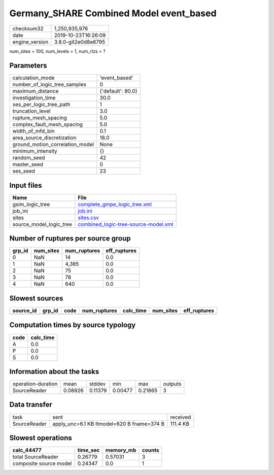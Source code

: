 Germany_SHARE Combined Model event_based
========================================

============== ===================
checksum32     1,250,935,976      
date           2019-10-23T16:26:09
engine_version 3.8.0-git2e0d8e6795
============== ===================

num_sites = 100, num_levels = 1, num_rlzs = ?

Parameters
----------
=============================== =================
calculation_mode                'event_based'    
number_of_logic_tree_samples    0                
maximum_distance                {'default': 80.0}
investigation_time              30.0             
ses_per_logic_tree_path         1                
truncation_level                3.0              
rupture_mesh_spacing            5.0              
complex_fault_mesh_spacing      5.0              
width_of_mfd_bin                0.1              
area_source_discretization      18.0             
ground_motion_correlation_model None             
minimum_intensity               {}               
random_seed                     42               
master_seed                     0                
ses_seed                        23               
=============================== =================

Input files
-----------
======================= ==============================================================================
Name                    File                                                                          
======================= ==============================================================================
gsim_logic_tree         `complete_gmpe_logic_tree.xml <complete_gmpe_logic_tree.xml>`_                
job_ini                 `job.ini <job.ini>`_                                                          
sites                   `sites.csv <sites.csv>`_                                                      
source_model_logic_tree `combined_logic-tree-source-model.xml <combined_logic-tree-source-model.xml>`_
======================= ==============================================================================

Number of ruptures per source group
-----------------------------------
====== ========= ============ ============
grp_id num_sites num_ruptures eff_ruptures
====== ========= ============ ============
0      NaN       14           0.0         
1      NaN       4,385        0.0         
2      NaN       75           0.0         
3      NaN       78           0.0         
4      NaN       640          0.0         
====== ========= ============ ============

Slowest sources
---------------
========= ====== ==== ============ ========= ========= ============
source_id grp_id code num_ruptures calc_time num_sites eff_ruptures
========= ====== ==== ============ ========= ========= ============
========= ====== ==== ============ ========= ========= ============

Computation times by source typology
------------------------------------
==== =========
code calc_time
==== =========
A    0.0      
P    0.0      
S    0.0      
==== =========

Information about the tasks
---------------------------
================== ======= ======= ======= ======= =======
operation-duration mean    stddev  min     max     outputs
SourceReader       0.08926 0.11379 0.00477 0.21865 3      
================== ======= ======= ======= ======= =======

Data transfer
-------------
============ ========================================== ========
task         sent                                       received
SourceReader apply_unc=6.1 KB ltmodel=620 B fname=374 B 111.4 KB
============ ========================================== ========

Slowest operations
------------------
====================== ======== ========= ======
calc_44477             time_sec memory_mb counts
====================== ======== ========= ======
total SourceReader     0.26779  0.57031   3     
composite source model 0.24347  0.0       1     
====================== ======== ========= ======